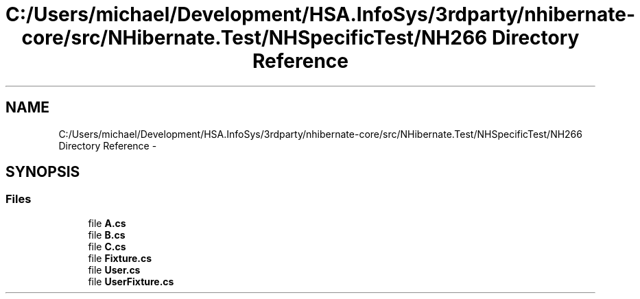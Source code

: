 .TH "C:/Users/michael/Development/HSA.InfoSys/3rdparty/nhibernate-core/src/NHibernate.Test/NHSpecificTest/NH266 Directory Reference" 3 "Fri Jul 5 2013" "Version 1.0" "HSA.InfoSys" \" -*- nroff -*-
.ad l
.nh
.SH NAME
C:/Users/michael/Development/HSA.InfoSys/3rdparty/nhibernate-core/src/NHibernate.Test/NHSpecificTest/NH266 Directory Reference \- 
.SH SYNOPSIS
.br
.PP
.SS "Files"

.in +1c
.ti -1c
.RI "file \fBA\&.cs\fP"
.br
.ti -1c
.RI "file \fBB\&.cs\fP"
.br
.ti -1c
.RI "file \fBC\&.cs\fP"
.br
.ti -1c
.RI "file \fBFixture\&.cs\fP"
.br
.ti -1c
.RI "file \fBUser\&.cs\fP"
.br
.ti -1c
.RI "file \fBUserFixture\&.cs\fP"
.br
.in -1c
